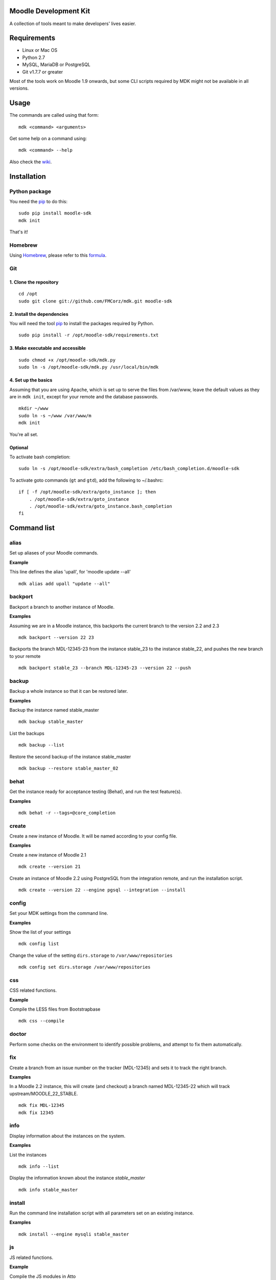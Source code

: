 Moodle Development Kit
======================

A collection of tools meant to make developers' lives easier.

Requirements
============

- Linux or Mac OS
- Python 2.7
- MySQL, MariaDB or PostgreSQL
- Git v1.7.7 or greater

Most of the tools work on Moodle 1.9 onwards, but some CLI scripts required by MDK might not be available in all versions.

Usage
=====

The commands are called using that form::

    mdk <command> <arguments>

Get some help on a command using::

    mdk <command> --help

Also check the `wiki <https://github.com/FMCorz/mdk/wiki>`_.

Installation
============

Python package
--------------

You need the `pip <http://www.pip-installer.org/en/latest/installing.html>`_ to do this::

    sudo pip install moodle-sdk
    mdk init

That's it!


Homebrew
--------

Using `Homebrew <http://brew.sh/>`_, please refer to this `formula <https://github.com/danpoltawski/homebrew-mdk>`_.


Git
---

1. Clone the repository
~~~~~~~~~~~~~~~~~~~~~~~

::

    cd /opt
    sudo git clone git://github.com/FMCorz/mdk.git moodle-sdk

2. Install the dependencies
~~~~~~~~~~~~~~~~~~~~~~~~~~~

You will need the tool `pip <http://www.pip-installer.org/en/latest/installing.html>`_ to install the packages required by Python.

::

    sudo pip install -r /opt/moodle-sdk/requirements.txt

3. Make executable and accessible
~~~~~~~~~~~~~~~~~~~~~~~~~~~~~~~~~

::

    sudo chmod +x /opt/moodle-sdk/mdk.py
    sudo ln -s /opt/moodle-sdk/mdk.py /usr/local/bin/mdk

4. Set up the basics
~~~~~~~~~~~~~~~~~~~~

Assuming that you are using Apache, which is set up to serve the files from /var/www, leave the default values as they are in ``mdk init``, except for your remote and the database passwords.

::

    mkdir ~/www
    sudo ln -s ~/www /var/www/m
    mdk init

You're all set.

Optional
~~~~~~~~

To activate bash completion::

    sudo ln -s /opt/moodle-sdk/extra/bash_completion /etc/bash_completion.d/moodle-sdk

To activate goto commands (``gt`` and ``gtd``), add the following to ~/.bashrc::

    if [ -f /opt/moodle-sdk/extra/goto_instance ]; then
        . /opt/moodle-sdk/extra/goto_instance
        . /opt/moodle-sdk/extra/goto_instance.bash_completion
    fi


Command list
============

alias
-----

Set up aliases of your Moodle commands.

**Example**

This line defines the alias 'upall', for 'moodle update --all'

::

    mdk alias add upall "update --all"

backport
--------

Backport a branch to another instance of Moodle.

**Examples**

Assuming we are in a Moodle instance, this backports the current branch to the version 2.2 and 2.3

::

    mdk backport --version 22 23

Backports the branch MDL-12345-23 from the instance stable_23 to the instance stable_22, and pushes the new branch to your remote

::

    mdk backport stable_23 --branch MDL-12345-23 --version 22 --push

backup
------

Backup a whole instance so that it can be restored later.

**Examples**

Backup the instance named stable_master

::

    mdk backup stable_master

List the backups

::

    mdk backup --list

Restore the second backup of the instance stable_master

::

    mdk backup --restore stable_master_02


behat
-----

Get the instance ready for acceptance testing (Behat), and run the test feature(s).

**Examples**

::

    mdk behat -r --tags=@core_completion


create
------

Create a new instance of Moodle. It will be named according to your config file.

**Examples**

Create a new instance of Moodle 2.1

::

    mdk create --version 21

Create an instance of Moodle 2.2 using PostgreSQL from the integration remote, and run the installation script.

::

    mdk create --version 22 --engine pgsql --integration --install

config
------

Set your MDK settings from the command line.

**Examples**

Show the list of your settings

::

    mdk config list

Change the value of the setting ``dirs.storage`` to ``/var/www/repositories``

::

    mdk config set dirs.storage /var/www/repositories


css
---

CSS related functions.

**Example**

Compile the LESS files from Bootstrapbase

::

    mdk css --compile


doctor
------

Perform some checks on the environment to identify possible problems, and attempt to fix them automatically.


fix
---

Create a branch from an issue number on the tracker (MDL-12345) and sets it to track the right branch.

**Examples**

In a Moodle 2.2 instance, this will create (and checkout) a branch named MDL-12345-22 which will track upstream/MOODLE_22_STABLE.

::

    mdk fix MDL-12345
    mdk fix 12345


info
----

Display information about the instances on the system.

**Examples**

List the instances

::

    mdk info --list

Display the information known about the instance *stable_master*

::

    mdk info stable_master


install
-------

Run the command line installation script with all parameters set on an existing instance.

**Examples**

::

    mdk install --engine mysqli stable_master


js
--

JS related functions.

**Example**

Compile the JS modules in Atto

::

    mdk js shift --plugin editor_atto


Generate the complete YUI API documentation

    mdk js doc


phpunit
-------

Get the instance ready for PHPUnit tests, and run the test(s).

**Examples**

::

    mdk phpunit -u repository/tests/repository_test.php


plugin
------

Look for a plugin on moodle.org and downloads it into your instance.

**Example**

::

    mdk plugin download repository_evernote


purge
-----

Purge the cache.

**Example**

To purge the cache of all the instances

::

    mdk purge --all


pull
----

Pulls a patch using the information from a tracker issue.

**Example**

Assuming we type that command on a 2.3 instance, pulls the corresponding patch from the issue MDL-12345 in a testing branch

::

    mdk pull --testing 12345


push
----

Shortcut to push a branch to your remote.

**Examples**

Push the current branch to your repository

::

    mdk push

Force a push of the branch MDL-12345-22 from the instance stable_22 to your remote

::

    mdk push --force --branch MDL-12345-22 stable_22


rebase
------

Fetch the latest branches from the upstream remote and rebase your local branches.

**Examples**

This will rebase the branches MDL-12345-xx and MDL-56789-xx on the instances stable_22, stable_23 and stable_master. And push them to your remote if successful.

::

    mdk rebase --issues 12345 56789 --version 22 23 master --push
    mdk rebase --issues MDL-12345 MDL-56789 --push stable_22 stable_23 stable_master


remove
------

Remove an instance, deleting every thing including the database.

**Example**

::

    mdk remove stable_master


run
---

Execute a script on an instance. The scripts are stored in the scripts directory.

**Example**

Set the instance stable_master ready for development

::

    mdk run dev stable_master


tracker
-------

Gets some information about the issue on the tracker.

**Example**

::

    $ mdk tracker 34543
    ------------------------------------------------------------------------
      MDL-34543: New assignment module - Feedback file exists for an
        assignment but not shown in the Feedback files picker
      Bug - Critical - https://tracker.moodle.org/browse/MDL-34543
      Closed (Fixed) 2012-08-17 07:25
    -------------------------------------------------------[ V: 7 - W: 7 ]--
    Reporter            : Paul Hague (paulhague) on 2012-07-26 08:30
    Assignee            : Eric Merrill (emerrill)
    Peer reviewer       : Damyon Wiese (damyon)
    Integrator          : Dan Poltawski (poltawski)
    Tester              : Tim Barker (timb)
    ------------------------------------------------------------------------


uninstall
---------

Uninstall an instance: removes config file, drops the database, deletes dataroot content, ...


update
------

Fetch the latest stables branches from the upstream remote and pull the changes into the local stable branch.

**Examples**

This updates the instances stable_22 and stable_23

::

    mdk update stable_22 stable_23

This updates all your integration instances and runs the upgrade script of Moodle.

::

    mdk update --integration --upgrade


upgrade
-------

Run the upgrade script of your instance.

**Examples**

The following runs an upgrade on your stable branches

::

    mdk upgrade --stable

This will run an update an each instance before performing the upgrade process

::

    mdk upgrade --all --update

Scripts
=======

You can write custom scripts and execute them on your instances using the command ``mdk run``. MDK looks for the scripts in the *scripts* directories and identifies their type by reading their extension. For example, a script called 'helloworld.php' will be executed as a command line script from the root of an installation.

::

    # From anywhere on the system
    $ mdk run helloworld stable_master

    # Is similar to typing the following command
    $ cp /path/to/script/helloworld.php /path/to/moodle/instances/stable_master
    $ cd /path/to/moodle/instances/stable_master
    $ php helloworld.php

Scripts are very handy when it comes to performing more complexed tasks.

Shipped scripts
---------------

The following scripts are available with MDK:

* ``dev``: Changes a portion of Moodle settings to enable development mode
* ``enrol``: Enrols users in any existing course
* ``undev``: Reverts the changes made by ``dev``
* ``users``: Creates a set of users
* ``webservices``: Does all the set up of webservices for you

License
=======

Licensed under the `GNU GPL License <http://www.gnu.org/copyleft/gpl.html>`_
